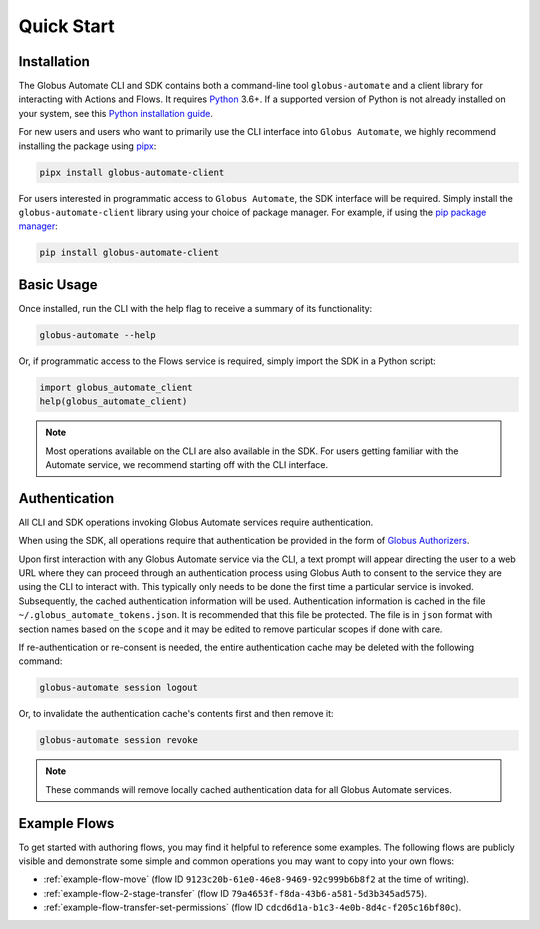 .. _quick_start:

Quick Start
===========

Installation
------------

The Globus Automate CLI and SDK contains both a command-line tool
``globus-automate`` and a client library for interacting with Actions and Flows.
It requires `Python <https://www.python.org/>`_ 3.6+. If a supported version of
Python is not already installed on your system, see this `Python installation guide
<https://docs.python-guide.org/starting/installation/>`_.

For new users and users who want to primarily use the CLI interface into
``Globus Automate``, we highly recommend installing the package using pipx_:

.. code-block:: bash

    pipx install globus-automate-client

For users interested in programmatic access to ``Globus Automate``, the SDK
interface will be required. Simply install the ``globus-automate-client``
library using your choice of package manager. For example, if using the `pip
package manager <https://pypi.python.org/pypi/pip>`_:

.. code-block:: bash

    pip install globus-automate-client

Basic Usage
-----------

Once installed, run the CLI with the help flag to receive a summary of its
functionality:

.. code-block:: bash

    globus-automate --help


Or, if programmatic access to the Flows service is required, simply import the
SDK in a Python script:

.. code-block:: python

    import globus_automate_client
    help(globus_automate_client)

.. note::
    Most operations available on the CLI are also available in the SDK. For
    users getting familiar with the Automate service, we recommend starting off
    with the CLI interface.


Authentication
--------------

All CLI and SDK operations invoking Globus Automate services require
authentication.

When using the SDK, all operations require that authentication be provided in
the form of `Globus Authorizers
<https://globus-sdk-python.readthedocs.io/en/stable/authorization.html>`_.


Upon first interaction with any Globus Automate service via the CLI, a
text prompt will appear directing the user to a web URL where they can proceed
through an authentication process using Globus Auth to consent to the service
they are using the CLI to interact with. This typically only needs to be done
the first time a particular service is invoked. Subsequently, the cached
authentication information will be used. Authentication information is
cached in the file ``~/.globus_automate_tokens.json``. It is recommended that
this file be protected. The file is in ``json`` format with section names based
on the ``scope`` and it may be edited to remove particular scopes if done with
care.

If re-authentication or re-consent is needed, the entire authentication cache
may be deleted with the following command:

.. code-block:: bash

    globus-automate session logout

Or, to invalidate the authentication cache's contents first and then remove it:

.. code-block:: bash

    globus-automate session revoke

.. note::
    These commands will remove locally cached authentication data for all Globus
    Automate services.

Example Flows
-------------

To get started with authoring flows, you may find it helpful to reference some
examples. The following flows are publicly visible and demonstrate some simple
and common operations you may want to copy into your own flows:

- :ref:`example-flow-move` (flow ID ``9123c20b-61e0-46e8-9469-92c999b6b8f2`` at
  the time of writing).
- :ref:`example-flow-2-stage-transfer` (flow ID
  ``79a4653f-f8da-43b6-a581-5d3b345ad575``).
- :ref:`example-flow-transfer-set-permissions` (flow ID
  ``cdcd6d1a-b1c3-4e0b-8d4c-f205c16bf80c``).

.. _pipx: https://pipxproject.github.io/pipx/installation/
